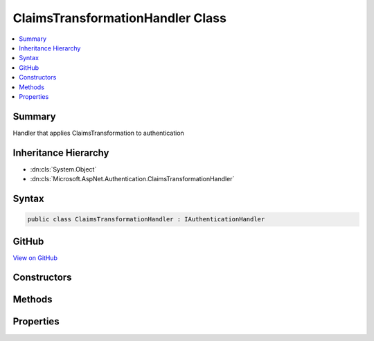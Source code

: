 

ClaimsTransformationHandler Class
=================================



.. contents:: 
   :local:



Summary
-------

Handler that applies ClaimsTransformation to authentication





Inheritance Hierarchy
---------------------


* :dn:cls:`System.Object`
* :dn:cls:`Microsoft.AspNet.Authentication.ClaimsTransformationHandler`








Syntax
------

.. code-block:: csharp

   public class ClaimsTransformationHandler : IAuthenticationHandler





GitHub
------

`View on GitHub <https://github.com/aspnet/apidocs/blob/master/aspnet/security/src/Microsoft.AspNet.Authentication/ClaimsTransformationHandler.cs>`_





.. dn:class:: Microsoft.AspNet.Authentication.ClaimsTransformationHandler

Constructors
------------

.. dn:class:: Microsoft.AspNet.Authentication.ClaimsTransformationHandler
    :noindex:
    :hidden:

    
    .. dn:constructor:: Microsoft.AspNet.Authentication.ClaimsTransformationHandler.ClaimsTransformationHandler(Microsoft.AspNet.Authentication.IClaimsTransformer)
    
        
        
        
        :type transform: Microsoft.AspNet.Authentication.IClaimsTransformer
    
        
        .. code-block:: csharp
    
           public ClaimsTransformationHandler(IClaimsTransformer transform)
    

Methods
-------

.. dn:class:: Microsoft.AspNet.Authentication.ClaimsTransformationHandler
    :noindex:
    :hidden:

    
    .. dn:method:: Microsoft.AspNet.Authentication.ClaimsTransformationHandler.AuthenticateAsync(Microsoft.AspNet.Http.Features.Authentication.AuthenticateContext)
    
        
        
        
        :type context: Microsoft.AspNet.Http.Features.Authentication.AuthenticateContext
        :rtype: System.Threading.Tasks.Task
    
        
        .. code-block:: csharp
    
           public Task AuthenticateAsync(AuthenticateContext context)
    
    .. dn:method:: Microsoft.AspNet.Authentication.ClaimsTransformationHandler.ChallengeAsync(Microsoft.AspNet.Http.Features.Authentication.ChallengeContext)
    
        
        
        
        :type context: Microsoft.AspNet.Http.Features.Authentication.ChallengeContext
        :rtype: System.Threading.Tasks.Task
    
        
        .. code-block:: csharp
    
           public Task ChallengeAsync(ChallengeContext context)
    
    .. dn:method:: Microsoft.AspNet.Authentication.ClaimsTransformationHandler.GetDescriptions(Microsoft.AspNet.Http.Features.Authentication.DescribeSchemesContext)
    
        
        
        
        :type context: Microsoft.AspNet.Http.Features.Authentication.DescribeSchemesContext
    
        
        .. code-block:: csharp
    
           public void GetDescriptions(DescribeSchemesContext context)
    
    .. dn:method:: Microsoft.AspNet.Authentication.ClaimsTransformationHandler.RegisterAuthenticationHandler(Microsoft.AspNet.Http.Features.Authentication.IHttpAuthenticationFeature)
    
        
        
        
        :type auth: Microsoft.AspNet.Http.Features.Authentication.IHttpAuthenticationFeature
    
        
        .. code-block:: csharp
    
           public void RegisterAuthenticationHandler(IHttpAuthenticationFeature auth)
    
    .. dn:method:: Microsoft.AspNet.Authentication.ClaimsTransformationHandler.SignInAsync(Microsoft.AspNet.Http.Features.Authentication.SignInContext)
    
        
        
        
        :type context: Microsoft.AspNet.Http.Features.Authentication.SignInContext
        :rtype: System.Threading.Tasks.Task
    
        
        .. code-block:: csharp
    
           public Task SignInAsync(SignInContext context)
    
    .. dn:method:: Microsoft.AspNet.Authentication.ClaimsTransformationHandler.SignOutAsync(Microsoft.AspNet.Http.Features.Authentication.SignOutContext)
    
        
        
        
        :type context: Microsoft.AspNet.Http.Features.Authentication.SignOutContext
        :rtype: System.Threading.Tasks.Task
    
        
        .. code-block:: csharp
    
           public Task SignOutAsync(SignOutContext context)
    
    .. dn:method:: Microsoft.AspNet.Authentication.ClaimsTransformationHandler.UnregisterAuthenticationHandler(Microsoft.AspNet.Http.Features.Authentication.IHttpAuthenticationFeature)
    
        
        
        
        :type auth: Microsoft.AspNet.Http.Features.Authentication.IHttpAuthenticationFeature
    
        
        .. code-block:: csharp
    
           public void UnregisterAuthenticationHandler(IHttpAuthenticationFeature auth)
    

Properties
----------

.. dn:class:: Microsoft.AspNet.Authentication.ClaimsTransformationHandler
    :noindex:
    :hidden:

    
    .. dn:property:: Microsoft.AspNet.Authentication.ClaimsTransformationHandler.PriorHandler
    
        
        :rtype: Microsoft.AspNet.Http.Features.Authentication.IAuthenticationHandler
    
        
        .. code-block:: csharp
    
           public IAuthenticationHandler PriorHandler { get; set; }
    

